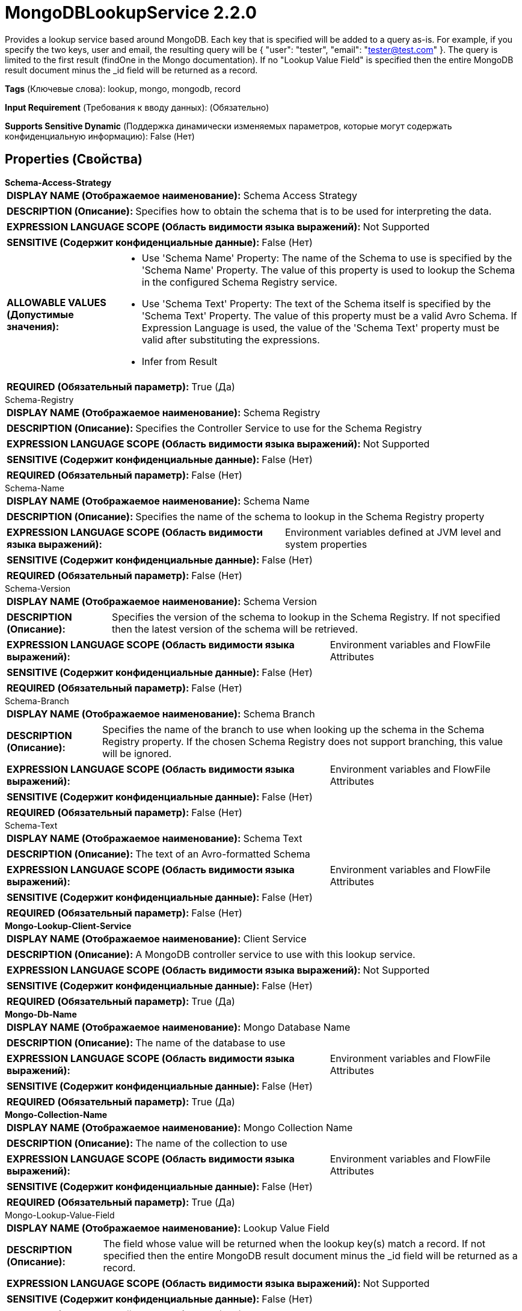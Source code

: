 = MongoDBLookupService 2.2.0

Provides a lookup service based around MongoDB. Each key that is specified 
will be added to a query as-is. For example, if you specify the two keys, 
user and email, the resulting query will be { "user": "tester", "email": "tester@test.com" }.
The query is limited to the first result (findOne in the Mongo documentation). If no "Lookup Value Field" is specified then the entire MongoDB result document minus the _id field will be returned as a record.

[horizontal]
*Tags* (Ключевые слова):
lookup, mongo, mongodb, record
[horizontal]
*Input Requirement* (Требования к вводу данных):
 (Обязательно)
[horizontal]
*Supports Sensitive Dynamic* (Поддержка динамически изменяемых параметров, которые могут содержать конфиденциальную информацию):
 False (Нет) 



== Properties (Свойства)


.*Schema-Access-Strategy*
************************************************
[horizontal]
*DISPLAY NAME (Отображаемое наименование):*:: Schema Access Strategy

[horizontal]
*DESCRIPTION (Описание):*:: Specifies how to obtain the schema that is to be used for interpreting the data.


[horizontal]
*EXPRESSION LANGUAGE SCOPE (Область видимости языка выражений):*:: Not Supported
[horizontal]
*SENSITIVE (Содержит конфиденциальные данные):*::  False (Нет) 

[horizontal]
*ALLOWABLE VALUES (Допустимые значения):*::

* Use 'Schema Name' Property: The name of the Schema to use is specified by the 'Schema Name' Property. The value of this property is used to lookup the Schema in the configured Schema Registry service. 

* Use 'Schema Text' Property: The text of the Schema itself is specified by the 'Schema Text' Property. The value of this property must be a valid Avro Schema. If Expression Language is used, the value of the 'Schema Text' property must be valid after substituting the expressions. 

* Infer from Result


[horizontal]
*REQUIRED (Обязательный параметр):*::  True (Да) 
************************************************
.Schema-Registry
************************************************
[horizontal]
*DISPLAY NAME (Отображаемое наименование):*:: Schema Registry

[horizontal]
*DESCRIPTION (Описание):*:: Specifies the Controller Service to use for the Schema Registry


[horizontal]
*EXPRESSION LANGUAGE SCOPE (Область видимости языка выражений):*:: Not Supported
[horizontal]
*SENSITIVE (Содержит конфиденциальные данные):*::  False (Нет) 

[horizontal]
*REQUIRED (Обязательный параметр):*::  False (Нет) 
************************************************
.Schema-Name
************************************************
[horizontal]
*DISPLAY NAME (Отображаемое наименование):*:: Schema Name

[horizontal]
*DESCRIPTION (Описание):*:: Specifies the name of the schema to lookup in the Schema Registry property


[horizontal]
*EXPRESSION LANGUAGE SCOPE (Область видимости языка выражений):*:: Environment variables defined at JVM level and system properties
[horizontal]
*SENSITIVE (Содержит конфиденциальные данные):*::  False (Нет) 

[horizontal]
*REQUIRED (Обязательный параметр):*::  False (Нет) 
************************************************
.Schema-Version
************************************************
[horizontal]
*DISPLAY NAME (Отображаемое наименование):*:: Schema Version

[horizontal]
*DESCRIPTION (Описание):*:: Specifies the version of the schema to lookup in the Schema Registry. If not specified then the latest version of the schema will be retrieved.


[horizontal]
*EXPRESSION LANGUAGE SCOPE (Область видимости языка выражений):*:: Environment variables and FlowFile Attributes
[horizontal]
*SENSITIVE (Содержит конфиденциальные данные):*::  False (Нет) 

[horizontal]
*REQUIRED (Обязательный параметр):*::  False (Нет) 
************************************************
.Schema-Branch
************************************************
[horizontal]
*DISPLAY NAME (Отображаемое наименование):*:: Schema Branch

[horizontal]
*DESCRIPTION (Описание):*:: Specifies the name of the branch to use when looking up the schema in the Schema Registry property. If the chosen Schema Registry does not support branching, this value will be ignored.


[horizontal]
*EXPRESSION LANGUAGE SCOPE (Область видимости языка выражений):*:: Environment variables and FlowFile Attributes
[horizontal]
*SENSITIVE (Содержит конфиденциальные данные):*::  False (Нет) 

[horizontal]
*REQUIRED (Обязательный параметр):*::  False (Нет) 
************************************************
.Schema-Text
************************************************
[horizontal]
*DISPLAY NAME (Отображаемое наименование):*:: Schema Text

[horizontal]
*DESCRIPTION (Описание):*:: The text of an Avro-formatted Schema


[horizontal]
*EXPRESSION LANGUAGE SCOPE (Область видимости языка выражений):*:: Environment variables and FlowFile Attributes
[horizontal]
*SENSITIVE (Содержит конфиденциальные данные):*::  False (Нет) 

[horizontal]
*REQUIRED (Обязательный параметр):*::  False (Нет) 
************************************************
.*Mongo-Lookup-Client-Service*
************************************************
[horizontal]
*DISPLAY NAME (Отображаемое наименование):*:: Client Service

[horizontal]
*DESCRIPTION (Описание):*:: A MongoDB controller service to use with this lookup service.


[horizontal]
*EXPRESSION LANGUAGE SCOPE (Область видимости языка выражений):*:: Not Supported
[horizontal]
*SENSITIVE (Содержит конфиденциальные данные):*::  False (Нет) 

[horizontal]
*REQUIRED (Обязательный параметр):*::  True (Да) 
************************************************
.*Mongo-Db-Name*
************************************************
[horizontal]
*DISPLAY NAME (Отображаемое наименование):*:: Mongo Database Name

[horizontal]
*DESCRIPTION (Описание):*:: The name of the database to use


[horizontal]
*EXPRESSION LANGUAGE SCOPE (Область видимости языка выражений):*:: Environment variables and FlowFile Attributes
[horizontal]
*SENSITIVE (Содержит конфиденциальные данные):*::  False (Нет) 

[horizontal]
*REQUIRED (Обязательный параметр):*::  True (Да) 
************************************************
.*Mongo-Collection-Name*
************************************************
[horizontal]
*DISPLAY NAME (Отображаемое наименование):*:: Mongo Collection Name

[horizontal]
*DESCRIPTION (Описание):*:: The name of the collection to use


[horizontal]
*EXPRESSION LANGUAGE SCOPE (Область видимости языка выражений):*:: Environment variables and FlowFile Attributes
[horizontal]
*SENSITIVE (Содержит конфиденциальные данные):*::  False (Нет) 

[horizontal]
*REQUIRED (Обязательный параметр):*::  True (Да) 
************************************************
.Mongo-Lookup-Value-Field
************************************************
[horizontal]
*DISPLAY NAME (Отображаемое наименование):*:: Lookup Value Field

[horizontal]
*DESCRIPTION (Описание):*:: The field whose value will be returned when the lookup key(s) match a record. If not specified then the entire MongoDB result document minus the _id field will be returned as a record.


[horizontal]
*EXPRESSION LANGUAGE SCOPE (Область видимости языка выражений):*:: Not Supported
[horizontal]
*SENSITIVE (Содержит конфиденциальные данные):*::  False (Нет) 

[horizontal]
*REQUIRED (Обязательный параметр):*::  False (Нет) 
************************************************
.Mongo-Lookup-Projection
************************************************
[horizontal]
*DISPLAY NAME (Отображаемое наименование):*:: Projection

[horizontal]
*DESCRIPTION (Описание):*:: Specifies a projection for limiting which fields will be returned.


[horizontal]
*EXPRESSION LANGUAGE SCOPE (Область видимости языка выражений):*:: Not Supported
[horizontal]
*SENSITIVE (Содержит конфиденциальные данные):*::  False (Нет) 

[horizontal]
*REQUIRED (Обязательный параметр):*::  False (Нет) 
************************************************




















